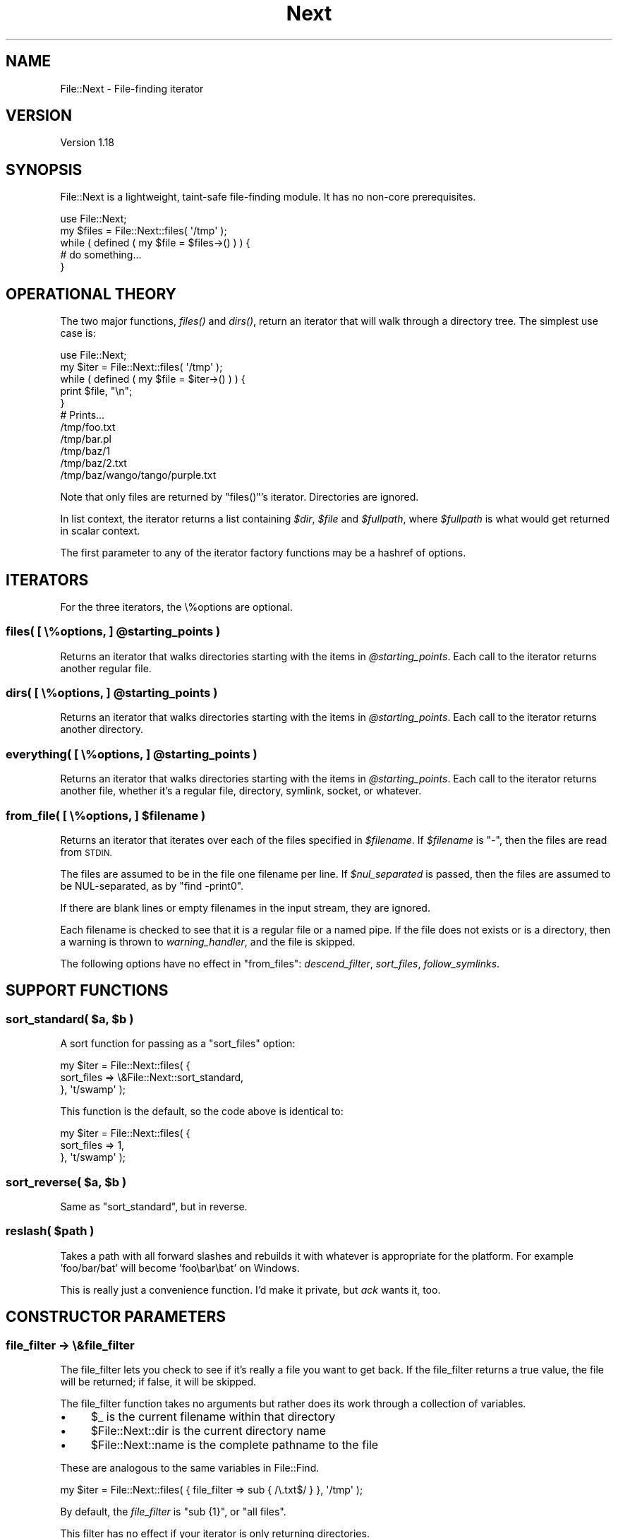 .\" Automatically generated by Pod::Man 2.27 (Pod::Simple 3.28)
.\"
.\" Standard preamble:
.\" ========================================================================
.de Sp \" Vertical space (when we can't use .PP)
.if t .sp .5v
.if n .sp
..
.de Vb \" Begin verbatim text
.ft CW
.nf
.ne \\$1
..
.de Ve \" End verbatim text
.ft R
.fi
..
.\" Set up some character translations and predefined strings.  \*(-- will
.\" give an unbreakable dash, \*(PI will give pi, \*(L" will give a left
.\" double quote, and \*(R" will give a right double quote.  \*(C+ will
.\" give a nicer C++.  Capital omega is used to do unbreakable dashes and
.\" therefore won't be available.  \*(C` and \*(C' expand to `' in nroff,
.\" nothing in troff, for use with C<>.
.tr \(*W-
.ds C+ C\v'-.1v'\h'-1p'\s-2+\h'-1p'+\s0\v'.1v'\h'-1p'
.ie n \{\
.    ds -- \(*W-
.    ds PI pi
.    if (\n(.H=4u)&(1m=24u) .ds -- \(*W\h'-12u'\(*W\h'-12u'-\" diablo 10 pitch
.    if (\n(.H=4u)&(1m=20u) .ds -- \(*W\h'-12u'\(*W\h'-8u'-\"  diablo 12 pitch
.    ds L" ""
.    ds R" ""
.    ds C` ""
.    ds C' ""
'br\}
.el\{\
.    ds -- \|\(em\|
.    ds PI \(*p
.    ds L" ``
.    ds R" ''
.    ds C`
.    ds C'
'br\}
.\"
.\" Escape single quotes in literal strings from groff's Unicode transform.
.ie \n(.g .ds Aq \(aq
.el       .ds Aq '
.\"
.\" If the F register is turned on, we'll generate index entries on stderr for
.\" titles (.TH), headers (.SH), subsections (.SS), items (.Ip), and index
.\" entries marked with X<> in POD.  Of course, you'll have to process the
.\" output yourself in some meaningful fashion.
.\"
.\" Avoid warning from groff about undefined register 'F'.
.de IX
..
.nr rF 0
.if \n(.g .if rF .nr rF 1
.if (\n(rF:(\n(.g==0)) \{
.    if \nF \{
.        de IX
.        tm Index:\\$1\t\\n%\t"\\$2"
..
.        if !\nF==2 \{
.            nr % 0
.            nr F 2
.        \}
.    \}
.\}
.rr rF
.\" ========================================================================
.\"
.IX Title "Next 3"
.TH Next 3 "2019-08-27" "perl v5.18.4" "User Contributed Perl Documentation"
.\" For nroff, turn off justification.  Always turn off hyphenation; it makes
.\" way too many mistakes in technical documents.
.if n .ad l
.nh
.SH "NAME"
File::Next \- File\-finding iterator
.SH "VERSION"
.IX Header "VERSION"
Version 1.18
.SH "SYNOPSIS"
.IX Header "SYNOPSIS"
File::Next is a lightweight, taint-safe file-finding module.
It has no non-core prerequisites.
.PP
.Vb 1
\&    use File::Next;
\&
\&    my $files = File::Next::files( \*(Aq/tmp\*(Aq );
\&
\&    while ( defined ( my $file = $files\->() ) ) {
\&        # do something...
\&    }
.Ve
.SH "OPERATIONAL THEORY"
.IX Header "OPERATIONAL THEORY"
The two major functions, \fI\fIfiles()\fI\fR and \fI\fIdirs()\fI\fR, return an iterator
that will walk through a directory tree.  The simplest use case is:
.PP
.Vb 1
\&    use File::Next;
\&
\&    my $iter = File::Next::files( \*(Aq/tmp\*(Aq );
\&
\&    while ( defined ( my $file = $iter\->() ) ) {
\&        print $file, "\en";
\&    }
\&
\&    # Prints...
\&    /tmp/foo.txt
\&    /tmp/bar.pl
\&    /tmp/baz/1
\&    /tmp/baz/2.txt
\&    /tmp/baz/wango/tango/purple.txt
.Ve
.PP
Note that only files are returned by \f(CW\*(C`files()\*(C'\fR's iterator.
Directories are ignored.
.PP
In list context, the iterator returns a list containing \fI\f(CI$dir\fI\fR,
\&\fI\f(CI$file\fI\fR and \fI\f(CI$fullpath\fI\fR, where \fI\f(CI$fullpath\fI\fR is what would get
returned in scalar context.
.PP
The first parameter to any of the iterator factory functions may
be a hashref of options.
.SH "ITERATORS"
.IX Header "ITERATORS"
For the three iterators, the \e%options are optional.
.ie n .SS "files( [ \e%options, ] @starting_points )"
.el .SS "files( [ \e%options, ] \f(CW@starting_points\fP )"
.IX Subsection "files( [ %options, ] @starting_points )"
Returns an iterator that walks directories starting with the items
in \fI\f(CI@starting_points\fI\fR.  Each call to the iterator returns another
regular file.
.ie n .SS "dirs( [ \e%options, ] @starting_points )"
.el .SS "dirs( [ \e%options, ] \f(CW@starting_points\fP )"
.IX Subsection "dirs( [ %options, ] @starting_points )"
Returns an iterator that walks directories starting with the items
in \fI\f(CI@starting_points\fI\fR.  Each call to the iterator returns another
directory.
.ie n .SS "everything( [ \e%options, ] @starting_points )"
.el .SS "everything( [ \e%options, ] \f(CW@starting_points\fP )"
.IX Subsection "everything( [ %options, ] @starting_points )"
Returns an iterator that walks directories starting with the items
in \fI\f(CI@starting_points\fI\fR.  Each call to the iterator returns another
file, whether it's a regular file, directory, symlink, socket, or
whatever.
.ie n .SS "from_file( [ \e%options, ] $filename )"
.el .SS "from_file( [ \e%options, ] \f(CW$filename\fP )"
.IX Subsection "from_file( [ %options, ] $filename )"
Returns an iterator that iterates over each of the files specified
in \fI\f(CI$filename\fI\fR.  If \fI\f(CI$filename\fI\fR is \f(CW\*(C`\-\*(C'\fR, then the files are read
from \s-1STDIN.\s0
.PP
The files are assumed to be in the file one filename per line.  If
\&\fI\f(CI$nul_separated\fI\fR is passed, then the files are assumed to be
NUL-separated, as by \f(CW\*(C`find \-print0\*(C'\fR.
.PP
If there are blank lines or empty filenames in the input stream,
they are ignored.
.PP
Each filename is checked to see that it is a regular file or a named
pipe.  If the file does not exists or is a directory, then a warning
is thrown to \fIwarning_handler\fR, and the file is skipped.
.PP
The following options have no effect in \f(CW\*(C`from_files\*(C'\fR: \fIdescend_filter\fR,
\&\fIsort_files\fR, \fIfollow_symlinks\fR.
.SH "SUPPORT FUNCTIONS"
.IX Header "SUPPORT FUNCTIONS"
.ie n .SS "sort_standard( $a, $b )"
.el .SS "sort_standard( \f(CW$a\fP, \f(CW$b\fP )"
.IX Subsection "sort_standard( $a, $b )"
A sort function for passing as a \f(CW\*(C`sort_files\*(C'\fR option:
.PP
.Vb 3
\&    my $iter = File::Next::files( {
\&        sort_files => \e&File::Next::sort_standard,
\&    }, \*(Aqt/swamp\*(Aq );
.Ve
.PP
This function is the default, so the code above is identical to:
.PP
.Vb 3
\&    my $iter = File::Next::files( {
\&        sort_files => 1,
\&    }, \*(Aqt/swamp\*(Aq );
.Ve
.ie n .SS "sort_reverse( $a, $b )"
.el .SS "sort_reverse( \f(CW$a\fP, \f(CW$b\fP )"
.IX Subsection "sort_reverse( $a, $b )"
Same as \f(CW\*(C`sort_standard\*(C'\fR, but in reverse.
.ie n .SS "reslash( $path )"
.el .SS "reslash( \f(CW$path\fP )"
.IX Subsection "reslash( $path )"
Takes a path with all forward slashes and rebuilds it with whatever
is appropriate for the platform.  For example 'foo/bar/bat' will
become 'foo\ebar\ebat' on Windows.
.PP
This is really just a convenience function.  I'd make it private,
but \fIack\fR wants it, too.
.SH "CONSTRUCTOR PARAMETERS"
.IX Header "CONSTRUCTOR PARAMETERS"
.SS "file_filter \-> \e&file_filter"
.IX Subsection "file_filter -> &file_filter"
The file_filter lets you check to see if it's really a file you
want to get back.  If the file_filter returns a true value, the
file will be returned; if false, it will be skipped.
.PP
The file_filter function takes no arguments but rather does its work through
a collection of variables.
.IP "\(bu" 4
\&\f(CW$_\fR is the current filename within that directory
.IP "\(bu" 4
\&\f(CW$File::Next::dir\fR is the current directory name
.IP "\(bu" 4
\&\f(CW$File::Next::name\fR is the complete pathname to the file
.PP
These are analogous to the same variables in File::Find.
.PP
.Vb 1
\&    my $iter = File::Next::files( { file_filter => sub { /\e.txt$/ } }, \*(Aq/tmp\*(Aq );
.Ve
.PP
By default, the \fIfile_filter\fR is \f(CW\*(C`sub {1}\*(C'\fR, or \*(L"all files\*(R".
.PP
This filter has no effect if your iterator is only returning directories.
.SS "descend_filter => \e&descend_filter"
.IX Subsection "descend_filter => &descend_filter"
The descend_filter lets you check to see if the iterator should
descend into a given directory.  Maybe you want to skip \fI\s-1CVS\s0\fR and
\&\fI.svn\fR directories.
.PP
.Vb 1
\&    my $descend_filter = sub { $_ ne "CVS" && $_ ne ".svn" }
.Ve
.PP
The descend_filter function takes no arguments but rather does its work through
a collection of variables.
.IP "\(bu" 4
\&\f(CW$_\fR is the current filename of the directory
.IP "\(bu" 4
\&\f(CW$File::Next::dir\fR is the complete directory name
.PP
The descend filter is \s-1NOT\s0 applied to any directory names specified
as \fI\f(CI@starting_points\fI\fR in the constructor.  For example,
.PP
.Vb 1
\&    my $iter = File::Next::files( { descend_filter => sub{0} }, \*(Aq/tmp\*(Aq );
.Ve
.PP
always descends into \fI/tmp\fR, as you would expect.
.PP
By default, the \fIdescend_filter\fR is \f(CW\*(C`sub {1}\*(C'\fR, or \*(L"always descend\*(R".
.SS "error_handler => \e&error_handler"
.IX Subsection "error_handler => &error_handler"
If \fIerror_handler\fR is set, then any errors will be sent through
it.  If the error is OS-related (ex. file not found, not permissions), the
native error code is passed as a second argument.  By default, this value is
\&\f(CW\*(C`CORE::die\*(C'\fR.  This function must \s-1NOT\s0 return.
.SS "warning_handler => \e&warning_handler"
.IX Subsection "warning_handler => &warning_handler"
If \fIwarning_handler\fR is set, then any errors will be sent through
it.  By default, this value is \f(CW\*(C`CORE::warn\*(C'\fR.  Unlike the
\&\fIerror_handler\fR, this function must return.
.SS "sort_files => [ 0 | 1 | \e&sort_sub]"
.IX Subsection "sort_files => [ 0 | 1 | &sort_sub]"
If you want files sorted, pass in some true value, as in
\&\f(CW\*(C`sort_files => 1\*(C'\fR.
.PP
If you want a special sort order, pass in a sort function like
\&\f(CW\*(C`sort_files => sub { $a\->[1] cmp $b\->[1] }\*(C'\fR.
Note that the parms passed in to the sub are arrayrefs, where \f(CW$a\fR\->[0]
is the directory name, \f(CW$a\fR\->[1] is the file name and \f(CW$a\fR\->[2] is the
full path.  Typically you're going to be sorting on \f(CW$a\fR\->[2].
.SS "follow_symlinks => [ 0 | 1 ]"
.IX Subsection "follow_symlinks => [ 0 | 1 ]"
If set to false, the iterator will ignore any files and directories
that are actually symlinks.  This has no effect on non-Unixy systems
such as Windows.  By default, this is true.
.PP
Note that this filter does not apply to any of the \fI\f(CI@starting_points\fI\fR
passed in to the constructor.
.PP
You should not set \f(CW\*(C`follow_symlinks => 0\*(C'\fR unless you specifically
need that behavior.  Setting \f(CW\*(C`follow_symlinks => 0\*(C'\fR can be a
speed hit, because File::Next must check to see if the file or
directory you're about to follow is actually a symlink.
.SS "nul_separated => [ 0 | 1 ]"
.IX Subsection "nul_separated => [ 0 | 1 ]"
Used by the \f(CW\*(C`from_file\*(C'\fR iterator.  Specifies that the files
listed in the input file are separated by \s-1NUL\s0 characters, as from
the \f(CW\*(C`find\*(C'\fR command with the \f(CW\*(C`\-print0\*(C'\fR argument.
.SH "PRIVATE FUNCTIONS"
.IX Header "PRIVATE FUNCTIONS"
.ie n .SS "_setup( $default_parms, @\fIwhatever_was_passed_to_files()\fP )"
.el .SS "_setup( \f(CW$default_parms\fP, @\fIwhatever_was_passed_to_files()\fP )"
.IX Subsection "_setup( $default_parms, @whatever_was_passed_to_files() )"
Handles all the scut-work for setting up the parms passed in.
.PP
Returns a hashref of operational options, combined between
\&\fI\f(CI$passed_parms\fI\fR and \fI\f(CI$defaults\fI\fR, plus the queue.
.PP
The queue prep stuff takes the strings in \fI\f(CI@starting_points\fI\fR and
puts them in the format that queue needs.
.PP
The \f(CW@queue\fR that gets passed around is an array, with each entry an
arrayref of \f(CW$dir\fR, \f(CW$file\fR and \f(CW$fullpath\fR.
.ie n .SS "_candidate_files( $parms, $dir )"
.el .SS "_candidate_files( \f(CW$parms\fP, \f(CW$dir\fP )"
.IX Subsection "_candidate_files( $parms, $dir )"
Pulls out the files/dirs that might be worth looking into in \fI\f(CI$dir\fI\fR.
If \fI\f(CI$dir\fI\fR is the empty string, then search the current directory.
.PP
\&\fI\f(CI$parms\fI\fR is the hashref of parms passed into File::Next constructor.
.SH "DIAGNOSTICS"
.IX Header "DIAGNOSTICS"
.ie n .IP """File::Next::files must not be invoked as File::Next\->files""" 4
.el .IP "\f(CWFile::Next::files must not be invoked as File::Next\->files\fR" 4
.IX Item "File::Next::files must not be invoked as File::Next->files"
.PD 0
.ie n .IP """File::Next::dirs must not be invoked as File::Next\->dirs""" 4
.el .IP "\f(CWFile::Next::dirs must not be invoked as File::Next\->dirs\fR" 4
.IX Item "File::Next::dirs must not be invoked as File::Next->dirs"
.ie n .IP """File::Next::everything must not be invoked as File::Next\->everything""" 4
.el .IP "\f(CWFile::Next::everything must not be invoked as File::Next\->everything\fR" 4
.IX Item "File::Next::everything must not be invoked as File::Next->everything"
.PD
.PP
The interface functions do not allow for the method invocation syntax and
throw errors with the messages above. You can work around this limitation
with \*(L"can\*(R" in \s-1UNIVERSAL\s0.
.PP
.Vb 6
\&    for my $file_system_feature (qw(dirs files)) {
\&        my $iterator = File::Next\->can($file_system_feature)\->($options, $target_directory);
\&        while (defined(my $name = $iterator\->())) {
\&            # ...
\&        }
\&    }
.Ve
.SH "SPEED TWEAKS"
.IX Header "SPEED TWEAKS"
.IP "\(bu" 4
Don't set \f(CW\*(C`follow_symlinks => 0\*(C'\fR unless you need it.
.SH "AUTHOR"
.IX Header "AUTHOR"
Andy Lester, \f(CW\*(C`<andy at petdance.com>\*(C'\fR
.SH "BUGS"
.IX Header "BUGS"
Please report any bugs or feature requests to
<http://github.com/petdance/file\-next/issues>.
.PP
Note that File::Next does \s-1NOT\s0 use <http://rt.cpan.org> for bug tracking.
.SH "SUPPORT"
.IX Header "SUPPORT"
You can find documentation for this module with the perldoc command.
.PP
.Vb 1
\&    perldoc File::Next
.Ve
.PP
You can also look for information at:
.IP "\(bu" 4
File::Next's bug queue
.Sp
<http://github.com/petdance/file\-next/issues>
.IP "\(bu" 4
\&\s-1CPAN\s0 Ratings
.Sp
<http://cpanratings.perl.org/d/File\-Next>
.IP "\(bu" 4
Search \s-1CPAN\s0
.Sp
<http://search.cpan.org/dist/File\-Next>
.IP "\(bu" 4
Source code repository
.Sp
<http://github.com/petdance/file\-next/tree/master>
.SH "ACKNOWLEDGEMENTS"
.IX Header "ACKNOWLEDGEMENTS"
All file-finding in this module is adapted from Mark Jason Dominus'
marvelous \fIHigher Order Perl\fR, page 126.
.PP
Thanks to these fine contributors:
Varadinsky,
Paulo Custodio,
Gerhard Poul,
Brian Fraser,
Todd Rinaldo,
Bruce Woodward,
Christopher J. Madsen,
Bernhard Fisseni
and Rob Hoelz.
.SH "COPYRIGHT & LICENSE"
.IX Header "COPYRIGHT & LICENSE"
Copyright 2005\-2017 Andy Lester.
.PP
This program is free software; you can redistribute it and/or modify
it under the terms of the Artistic License version 2.0.
